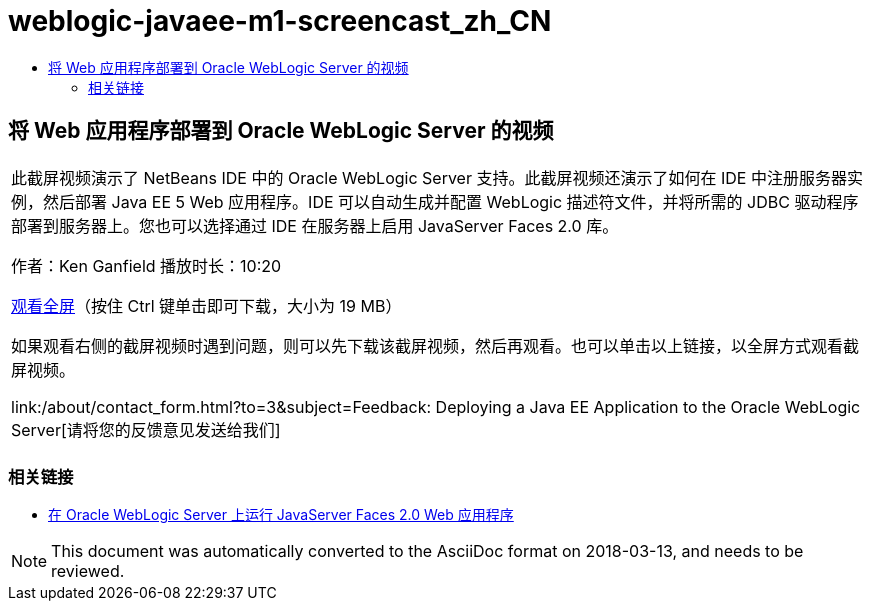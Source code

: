 // 
//     Licensed to the Apache Software Foundation (ASF) under one
//     or more contributor license agreements.  See the NOTICE file
//     distributed with this work for additional information
//     regarding copyright ownership.  The ASF licenses this file
//     to you under the Apache License, Version 2.0 (the
//     "License"); you may not use this file except in compliance
//     with the License.  You may obtain a copy of the License at
// 
//       http://www.apache.org/licenses/LICENSE-2.0
// 
//     Unless required by applicable law or agreed to in writing,
//     software distributed under the License is distributed on an
//     "AS IS" BASIS, WITHOUT WARRANTIES OR CONDITIONS OF ANY
//     KIND, either express or implied.  See the License for the
//     specific language governing permissions and limitations
//     under the License.
//

= weblogic-javaee-m1-screencast_zh_CN
:jbake-type: page
:jbake-tags: old-site, needs-review
:jbake-status: published
:keywords: Apache NetBeans  weblogic-javaee-m1-screencast_zh_CN
:description: Apache NetBeans  weblogic-javaee-m1-screencast_zh_CN
:toc: left
:toc-title:

== 将 Web 应用程序部署到 Oracle WebLogic Server 的视频

|===
|此截屏视频演示了 NetBeans IDE 中的 Oracle WebLogic Server 支持。此截屏视频还演示了如何在 IDE 中注册服务器实例，然后部署 Java EE 5 Web 应用程序。IDE 可以自动生成并配置 WebLogic 描述符文件，并将所需的 JDBC 驱动程序部署到服务器上。您也可以选择通过 IDE 在服务器上启用 JavaServer Faces 2.0 库。

作者：Ken Ganfield
播放时长：10:20

link:http://bits.netbeans.org/media/weblogic4.mp4[观看全屏]（按住 Ctrl 键单击即可下载，大小为 19 MB）

如果观看右侧的截屏视频时遇到问题，则可以先下载该截屏视频，然后再观看。也可以单击以上链接，以全屏方式观看截屏视频。


link:/about/contact_form.html?to=3&subject=Feedback:  Deploying a Java EE Application to the Oracle WebLogic Server[请将您的反馈意见发送给我们]
 |      
|===


=== 相关链接

* link:../web/jsf-jpa-weblogic.html[在 Oracle WebLogic Server 上运行 JavaServer Faces 2.0 Web 应用程序]

NOTE: This document was automatically converted to the AsciiDoc format on 2018-03-13, and needs to be reviewed.
